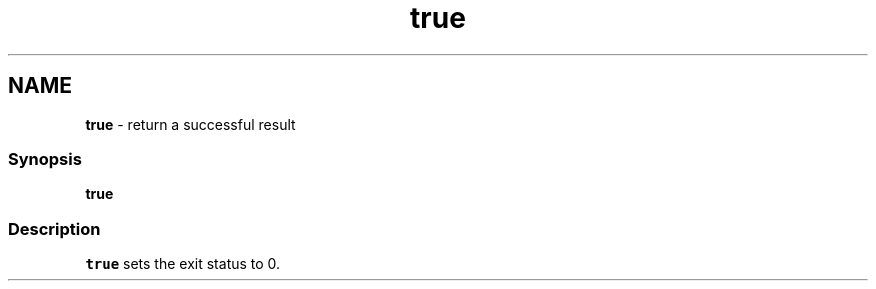 .TH "true" 1 "Tue Feb 19 2019" "Version 3.0.2" "fish" \" -*- nroff -*-
.ad l
.nh
.SH NAME
\fBtrue\fP - return a successful result
.PP
.SS "Synopsis"
.PP
.nf

\fBtrue\fP
.fi
.PP
.SS "Description"
\fCtrue\fP sets the exit status to 0\&. 
